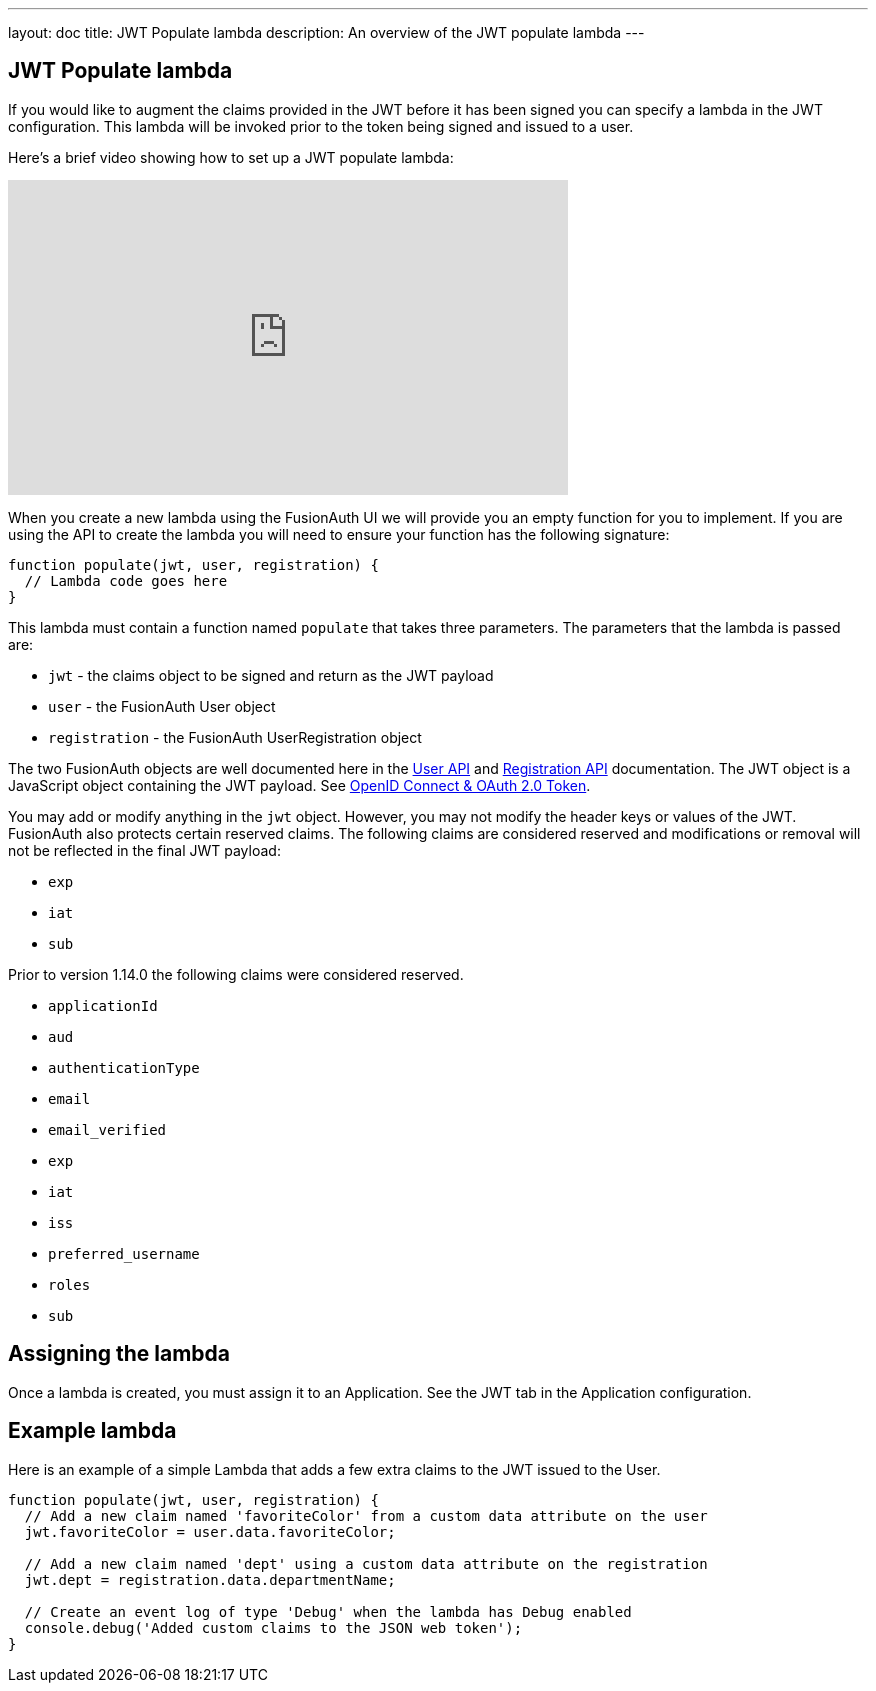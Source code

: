 ---
layout: doc
title: JWT Populate lambda
description: An overview of the JWT populate lambda
---

:sectnumlevels: 0

== JWT Populate lambda

If you would like to augment the claims provided in the JWT before it has been signed you can specify a lambda in the JWT configuration. This lambda will be invoked prior to the token being signed and issued to a user.

Here's a brief video showing how to set up a JWT populate lambda:

video::xFp1QkTiOAU[youtube,width=560,height=315]

When you create a new lambda using the FusionAuth UI we will provide you an empty function for you to implement. If you are using the API to create the lambda you will need to ensure your function has the following signature:

[source,javascript]
----
function populate(jwt, user, registration) {
  // Lambda code goes here
}
----

This lambda must contain a function named `populate` that takes three parameters. The parameters that the lambda is passed are:

* `jwt` - the claims object to be signed and return as the JWT payload
* `user` - the FusionAuth User object
* `registration` - the FusionAuth UserRegistration object

The two FusionAuth objects are well documented here in the link:/docs/v1/tech/apis/users[User API] and link:/docs/v1/tech/apis/registrations[Registration API] documentation. The JWT object is a JavaScript object containing the JWT payload. See link:/docs/v1/tech/oauth/tokens[OpenID Connect & OAuth 2.0 Token].

You may add or modify anything in the `jwt` object. However, you may not modify the header keys or values of the JWT. FusionAuth also protects certain reserved claims. The following claims are considered reserved and modifications or removal will not be reflected in the final JWT payload:

- `exp`
- `iat`
- `sub`

Prior to version 1.14.0 the following claims were considered reserved.

- `applicationId`
- `aud`
- `authenticationType`
- `email`
- `email_verified`
- `exp`
- `iat`
- `iss`
- `preferred_username`
- `roles`
- `sub`


== Assigning the lambda

Once a lambda is created, you must assign it to an Application. See the JWT tab in the Application configuration.

== Example lambda

Here is an example of a simple Lambda that adds a few extra claims to the JWT issued to the User.

[source,javascript]
----
function populate(jwt, user, registration) {
  // Add a new claim named 'favoriteColor' from a custom data attribute on the user
  jwt.favoriteColor = user.data.favoriteColor;

  // Add a new claim named 'dept' using a custom data attribute on the registration
  jwt.dept = registration.data.departmentName;

  // Create an event log of type 'Debug' when the lambda has Debug enabled
  console.debug('Added custom claims to the JSON web token');
}
----
